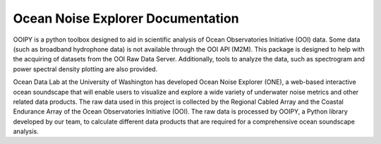 Ocean Noise Explorer Documentation
===================
.. image:: ../../build/assets/images/logos/one.png
  :width: 200
  :alt: ONE Logo
  :align: right

OOIPY is a python toolbox designed to aid in scientific analysis
of Ocean Observatories Initiative (OOI) data. Some data (such as
broadband hydrophone data) is not available through the OOI API
(M2M). This package is designed to help with the acquiring of
datasets from the OOI Raw Data Server. Additionally, tools to
analyze the data, such as spectrogram and power spectral density
plotting are also provided.

Ocean Data Lab at the University of Washington has developed Ocean Noise Explorer (ONE), 
a web-based interactive ocean soundscape that will enable users to visualize and explore 
a wide variety of underwater noise metrics and other related data products. 
The raw data used in this project is collected by the Regional Cabled Array and the 
Coastal Endurance Array of the Ocean Observatories Initiative (OOI). 
The raw data is processed by OOIPY, a Python library developed by our team,
to calculate different data products that are required for a comprehensive ocean soundscape analysis.

